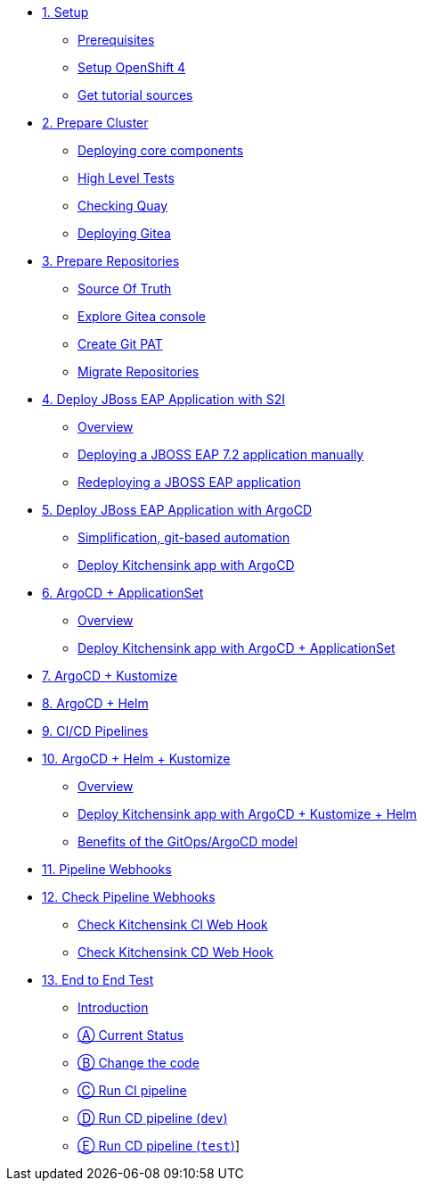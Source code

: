 * xref:01-setup.adoc[1. Setup]
** xref:01-setup.adoc#prerequisite[Prerequisites]
** xref:01-setup.adoc#openshift[Setup OpenShift 4]
ifeval::["{use-quay-io}" == "true"]
** xref:01-setup.adoc#container-registry-account[Container Registry Account]
endif::[]
** xref:01-setup.adoc#download-tutorial[Get tutorial sources]

* xref:02-prepare-cluster.adoc[2. Prepare Cluster]
** xref:02-prepare-cluster.adoc#deploying-core-components[Deploying core components]
** xref:02-prepare-cluster.adoc#high-level-tests[High Level Tests]
** xref:02-prepare-cluster.adoc#checking-quay[Checking Quay]
** xref:02-prepare-cluster.adoc#deploying-gitea[Deploying Gitea]

* xref:03-prepare-repositories.adoc[3. Prepare Repositories]
** xref:03-prepare-repositories.adoc#source-of-truth[Source Of Truth]
** xref:03-prepare-repositories.adoc#explore-gitea-console[Explore Gitea console]
** xref:03-prepare-repositories.adoc#create-git-pat[Create Git PAT]
** xref:03-prepare-repositories.adoc#migrate-repositories[Migrate Repositories]

* xref:04-s2i.adoc[4. Deploy JBoss EAP Application with S2I]
** xref:04-s2i.adoc#overview[Overview]
** xref:04-s2i.adoc#deploy[Deploying a JBOSS EAP 7.2 application manually]
** xref:04-s2i.adoc#redeploy[Redeploying a JBOSS EAP application]

* xref:05-argo.adoc[5. Deploy JBoss EAP Application with ArgoCD]
** xref:05-argo.adoc#overview[Simplification, git-based automation]
** xref:05-argo.adoc#deploy[Deploy Kitchensink app with ArgoCD]

* xref:06-applicationset.adoc[6. ArgoCD + ApplicationSet]
** xref:06-applicationset.adoc#overview[Overview]
** xref:06-applicationset.adoc#deploy[Deploy Kitchensink app with ArgoCD + ApplicationSet]

* xref:07-kustomize.adoc[7. ArgoCD + Kustomize]

* xref:08-helm.adoc[8. ArgoCD + Helm]

* xref:09-cicd.adoc[9. CI/CD Pipelines]

* xref:10-helm-kustomized.adoc[10. ArgoCD + Helm + Kustomize]
** xref:10-helm-kustomized.adoc#overview[Overview]
** xref:10-helm-kustomized.adoc#deploy[Deploy Kitchensink app with ArgoCD + Kustomize + Helm]
** xref:10-helm-kustomized.adoc#benefits[Benefits of the GitOps/ArgoCD model]

* xref:11-pipeline-webhooks.adoc[11. Pipeline Webhooks]

* xref:12-test-cicd-pipelines.adoc[12. Check Pipeline Webhooks]
** xref:12-test-cicd-pipelines.adoc#check-kitchensink-ci-web-hook[Check Kitchensink CI Web Hook]
** xref:12-test-cicd-pipelines.adoc#check-kitchensink-cd-web-hook[Check Kitchensink CD Web Hook]

* xref:13-end-to-end-test.adoc[13. End to End Test]
** xref:13-end-to-end-test.adoc#introduction[Introduction]
** xref:13-end-to-end-test.adoc#current-status[Ⓐ Current Status]
** xref:13-end-to-end-test.adoc#change-the-code[Ⓑ Change the code]
** xref:13-end-to-end-test.adoc#run-ci-pipeline[Ⓒ Run CI pipeline]
** xref:13-end-to-end-test.adoc#running-cd-pipeline-dev[Ⓓ Run CD pipeline (`dev`)]
** xref:13-end-to-end-test.adoc#running-cd-pipeline-test[Ⓔ Run CD pipeline (`test`)]]
